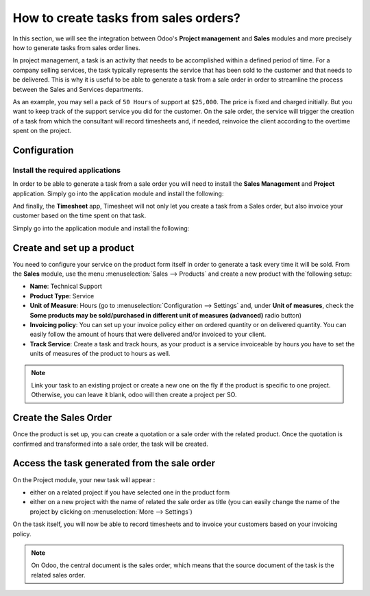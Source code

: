 ======================================
How to create tasks from sales orders?
======================================

In this section, we will see the integration between Odoo's **Project
management** and **Sales** modules and more precisely how to generate tasks
from sales order lines.

In project management, a task is an activity that needs to be
accomplished within a defined period of time. For a company selling
services, the task typically represents the service that has been sold
to the customer and that needs to be delivered. This is why it is useful
to be able to generate a task from a sale order in order to streamline
the process between the Sales and Services departments.

As an example, you may sell a pack of ``50 Hours`` of support at ``$25,000``.
The price is fixed and charged initially. But you want to keep track of
the support service you did for the customer. On the sale order, the
service will trigger the creation of a task from which the consultant
will record timesheets and, if needed, reinvoice the client according to
the overtime spent on the project.

Configuration
=============

Install the required applications
---------------------------------

In order to be able to generate a task from a sale order you will need
to install the **Sales Management** and **Project** application. Simply go into
the application module and install the following:

.. image:: media/so_to_task01.png
    :align: center

.. image:: media/so_to_task02.png
    :align: center

And finally, the **Timesheet** app, Timesheet will not only let you create a task from a Sales order, but also invoice your customer based on the time spent on that task. 

Simply go into the application module and install the following:

.. image:: media/so_to_task03.png
    :align: center

Create and set up a product
===========================

You need to configure your service on the product form itself in order
to generate a task every time it will be sold. From the **Sales** module,
use the menu :menuselection:`Sales --> Products` and create a new 
product with the`following setup:

-   **Name**: Technical Support

-   **Product Type**: Service

-   **Unit of Measure**: Hours (go to :menuselection:`Configuration --> Settings`
    and, under **Unit of measures**, check the **Some products may be
    sold/purchased in different unit of measures (advanced)** radio
    button)

-   **Invoicing policy**: You can set up your invoice policy either on
    ordered quantity or on delivered quantity. You can easily follow
    the amount of hours that were delivered and/or invoiced to your
    client.

-   **Track Service**: Create a task and track hours, as your product
    is a service invoiceable by hours you have to set the units of
    measures of the product to hours as well.

.. image:: media/so_to_task04.png
    :align: center

.. note::
    Link your task to an existing project or create a new one on the fly if 
    the product is specific to one project. Otherwise, you can leave it 
    blank, odoo will then create a project per SO.

Create the Sales Order
======================

Once the product is set up, you can create a quotation or a sale order
with the related product. Once the quotation is confirmed and
transformed into a sale order, the task will be created.

.. image:: media/so_to_task05.png
    :align: center

Access the task generated from the sale order
=============================================

On the Project module, your new task will appear :

-   either on a related project if you have selected one in the product
    form

-   either on a new project with the name of related the sale order as
    title (you can easily change the name of the project by clicking
    on :menuselection:`More --> Settings`)

.. image:: media/so_to_task06.png
    :align: center

On the task itself, you will now be able to record timesheets and to
invoice your customers based on your invoicing policy.

.. note::
    On Odoo, the central document is the sales order, which means that 
    the source document of the task is the related sales order.

.. seealso::
    * :doc:`../configuration/setup`
    * :doc:`../../sales/invoicing/subscriptions`
